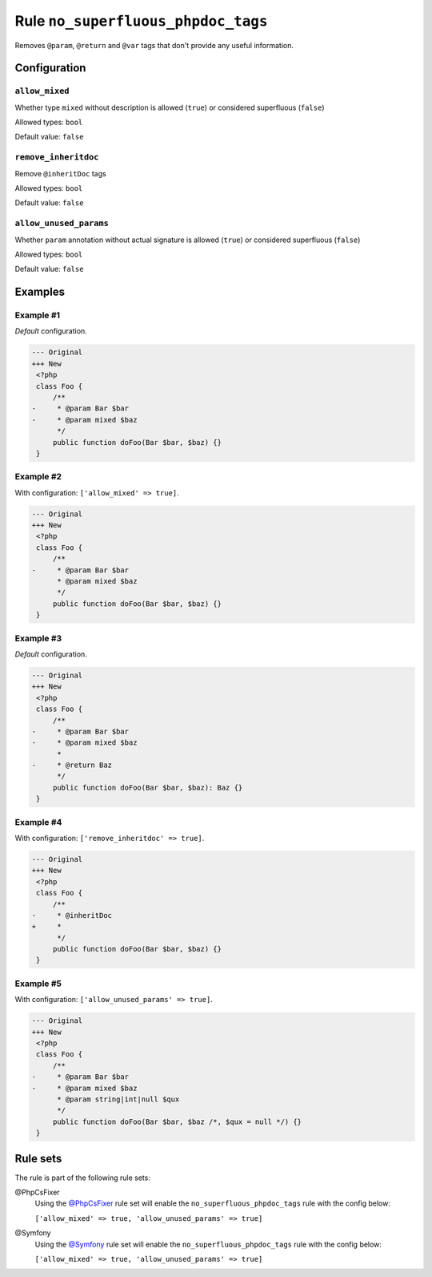 ===================================
Rule ``no_superfluous_phpdoc_tags``
===================================

Removes ``@param``, ``@return`` and ``@var`` tags that don't provide any useful
information.

Configuration
-------------

``allow_mixed``
~~~~~~~~~~~~~~~

Whether type ``mixed`` without description is allowed (``true``) or considered
superfluous (``false``)

Allowed types: ``bool``

Default value: ``false``

``remove_inheritdoc``
~~~~~~~~~~~~~~~~~~~~~

Remove ``@inheritDoc`` tags

Allowed types: ``bool``

Default value: ``false``

``allow_unused_params``
~~~~~~~~~~~~~~~~~~~~~~~

Whether ``param`` annotation without actual signature is allowed (``true``) or
considered superfluous (``false``)

Allowed types: ``bool``

Default value: ``false``

Examples
--------

Example #1
~~~~~~~~~~

*Default* configuration.

.. code-block:: diff

   --- Original
   +++ New
    <?php
    class Foo {
        /**
   -     * @param Bar $bar
   -     * @param mixed $baz
         */
        public function doFoo(Bar $bar, $baz) {}
    }

Example #2
~~~~~~~~~~

With configuration: ``['allow_mixed' => true]``.

.. code-block:: diff

   --- Original
   +++ New
    <?php
    class Foo {
        /**
   -     * @param Bar $bar
         * @param mixed $baz
         */
        public function doFoo(Bar $bar, $baz) {}
    }

Example #3
~~~~~~~~~~

*Default* configuration.

.. code-block:: diff

   --- Original
   +++ New
    <?php
    class Foo {
        /**
   -     * @param Bar $bar
   -     * @param mixed $baz
         *
   -     * @return Baz
         */
        public function doFoo(Bar $bar, $baz): Baz {}
    }

Example #4
~~~~~~~~~~

With configuration: ``['remove_inheritdoc' => true]``.

.. code-block:: diff

   --- Original
   +++ New
    <?php
    class Foo {
        /**
   -     * @inheritDoc
   +     *
         */
        public function doFoo(Bar $bar, $baz) {}
    }

Example #5
~~~~~~~~~~

With configuration: ``['allow_unused_params' => true]``.

.. code-block:: diff

   --- Original
   +++ New
    <?php
    class Foo {
        /**
   -     * @param Bar $bar
   -     * @param mixed $baz
         * @param string|int|null $qux
         */
        public function doFoo(Bar $bar, $baz /*, $qux = null */) {}
    }

Rule sets
---------

The rule is part of the following rule sets:

@PhpCsFixer
  Using the `@PhpCsFixer <./../../ruleSets/PhpCsFixer.rst>`_ rule set will enable the ``no_superfluous_phpdoc_tags`` rule with the config below:

  ``['allow_mixed' => true, 'allow_unused_params' => true]``

@Symfony
  Using the `@Symfony <./../../ruleSets/Symfony.rst>`_ rule set will enable the ``no_superfluous_phpdoc_tags`` rule with the config below:

  ``['allow_mixed' => true, 'allow_unused_params' => true]``
